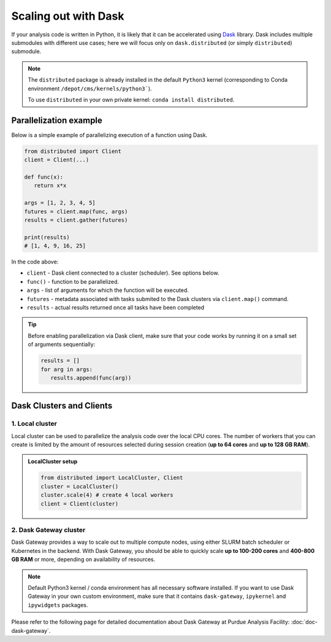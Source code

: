 Scaling out with Dask
#######################

If your analysis code is written in Python, it is likely that it can be accelerated
using `Dask <https://docs.dask.org/en/stable/>`_ library. Dask includes multiple submodules
with different use cases; here we will focus only on ``dask.distributed`` (or simply ``distributed``)
submodule.

.. note::

   The ``distributed`` package is already installed in the default ``Python3`` kernel
   (corresponding to Conda environment ``/depot/cms/kernels/python3```).

   To use ``distributed`` in your own private kernel: ``conda install distributed``.

Parallelization example
========================

Below is a simple example of parallelizing execution of a function using Dask.

.. code-block:: python

   from distributed import Client
   client = Client(...)

   def func(x):
      return x*x
   
   args = [1, 2, 3, 4, 5]
   futures = client.map(func, args)
   results = client.gather(futures)

   print(results)
   # [1, 4, 9, 16, 25]

In the code above:

* ``client`` - Dask client connected to a cluster (scheduler). See options below.
* ``func()`` - function to be parallelized.
* ``args`` - list of arguments for which the function will be executed.
* ``futures`` - metadata associated with tasks submited to the Dask clusters via ``client.map()`` command.
* ``results`` - actual results returned once all tasks have been completed

.. tip::

   Before enabling parallelization via Dask client, make sure that your code
   works by running it on a small set of arguments sequentially:
   
   .. code-block:: python

      results = []
      for arg in args:
         results.append(func(arg))

Dask Clusters and Clients
===========================

1. Local cluster
-------------------

Local cluster can be used to parallelize the analysis code over the local CPU cores.
The number of workers that you can create is limited by the amount of resources
selected during session creation (**up to 64 cores** and **up to 128 GB RAM**).

.. admonition:: LocalCluster setup
   :class: toggle

   .. code-block:: python

      from distributed import LocalCluster, Client
      cluster = LocalCluster()
      cluster.scale(4) # create 4 local workers
      client = Client(cluster)

2. Dask Gateway cluster
------------------------

Dask Gateway provides a way to scale out to multiple compute nodes,
using either SLURM batch scheduler or Kubernetes in the backend. With Dask Gateway, you
should be able to quickly scale **up to 100-200 cores** and **400-800 GB RAM** or more,
depending on availability of resources.

.. note::

   Default Python3 kernel / conda environment has all necessary software installed.
   If you want to use Dask Gateway in your own custom environment, make sure
   that it contains ``dask-gateway``, ``ipykernel`` and ``ipywidgets`` packages.

Please refer to the following page for detailed documentation about
Dask Gateway at Purdue Analysis Facility: :doc:`doc-dask-gateway`.